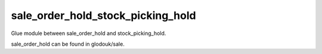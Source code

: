 ==================================
sale_order_hold_stock_picking_hold
==================================

Glue module between sale_order_hold and stock_picking_hold.

sale_order_hold can be found in glodouk/sale.

